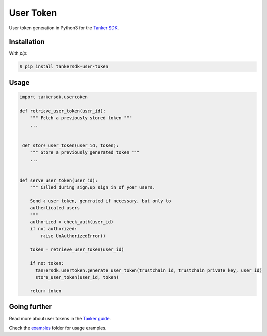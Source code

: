 User Token
==========

User token generation in Python3 for the `Tanker SDK <https://tanker.io/docs/latest>`_.

Installation
------------


With `pip`:

.. code-block:: console

    $ pip install tankersdk-user-token


Usage
-----



.. code-block:: python

      import tankersdk.usertoken

      def retrieve_user_token(user_id):
          """ Fetch a previously stored token """
          ...


       def store_user_token(user_id, token):
          """ Store a previously generated token """
          ...


      def serve_user_token(user_id):
          """ Called during sign/up sign in of your users.

          Send a user token, generated if necessary, but only to
          authenticated users
          """
          authorized = check_auth(user_id)
          if not authorized:
              raise UnAuthorizedError()

          token = retrieve_user_token(user_id)

          if not token:
            tankersdk.usertoken.generate_user_token(trustchain_id, trustchain_private_key, user_id)
            store_user_token(user_id, token)

          return token


Going further
-------------


Read more about user tokens in the `Tanker guide <https://tanker.io/docs/latest/guide/server/>`_.

Check the `examples <https://github.com/SuperTanker/user-token-python/tree/master/examples>`_ folder for usage examples.
